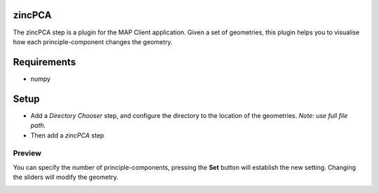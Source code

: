 zincPCA
=======

The zincPCA step is a plugin for the MAP Client application. Given a set of geometries, this plugin helps you to visualise how each principle-component changes the geometry. 

Requirements
=======
* numpy

Setup
=======
* Add a *Directory Chooser* step, and configure the directory to the location of the geometries. *Note: use full file path.*
* Then add a *zincPCA* step

.. image:: img/img1.png



Preview
-------
You can specify the number of principle-components, pressing the **Set** button will establish the new setting. 
Changing the sliders will modify the geometry.

.. image:: img/img2.png

